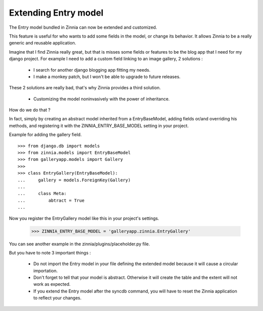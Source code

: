 Extending Entry model
=====================

The Entry model bundled in Zinnia can now be extended and customized.

This feature is useful for who wants to add some fields in the model,
or change its behavior. It allows Zinnia to be a really generic
and reusable application.

Imagine that I find Zinnia really great, but that is misses some fields
or features to be the blog app that I need for my django project.
For example I need to add a custom field linking to an image gallery,
2 solutions :

  * I search for another django blogging app fitting my needs.
  * I make a monkey patch, but I won't be able to upgrade to future releases.

These 2 solutions are really bad, that's why Zinnia provides
a third solution.

  * Customizing the model noninvasively with the power of inheritance.

How do we do that ?

In fact, simply by creating an abstract model inherited from a
EntryBaseModel, adding fields or/and overriding his methods, and
registering it with the ZINNIA_ENTRY_BASE_MODEL setting in your project.

Example for adding the gallery field. ::

  >>> from django.db import models
  >>> from zinnia.models import EntryBaseModel
  >>> from galleryapp.models import Gallery
  >>>
  >>> class EntryGallery(EntryBaseModel):
  ...     gallery = models.ForeignKey(Gallery)
  ...
  ...     class Meta:
  ...         abtract = True
  ...

Now you register the EntryGallery model like this in your project's
settings.

  >>> ZINNIA_ENTRY_BASE_MODEL = 'galleryapp.zinnia.EntryGallery'

You can see another example in the zinnia/plugins/placeholder.py file.

But you have to note 3 important things :

  * Do not import the Entry model in your file defining the extended model
    because it will cause a circular importation.

  * Don't forget to tell that your model is abstract. Otherwise it will
    create the table and the extent will not work as expected.

  * If you extend the Entry model after the syncdb command, you will have
    to reset the Zinnia application to reflect your changes.
